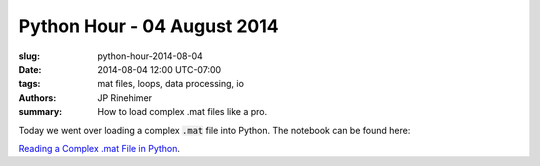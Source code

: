 Python Hour - 04 August 2014
=============================

:slug: python-hour-2014-08-04
:date: 2014-08-04 12:00 UTC-07:00
:tags: mat files, loops, data processing, io
:authors: JP Rinehimer
:summary: How to load complex .mat files like a pro.

.. default-role:: code

Today we went over loading a complex `.mat` file into Python.  The notebook can
be found here:

`Reading a Complex .mat File in Python <{filename}/How%20to.../reading-mat-files.md>`_.
